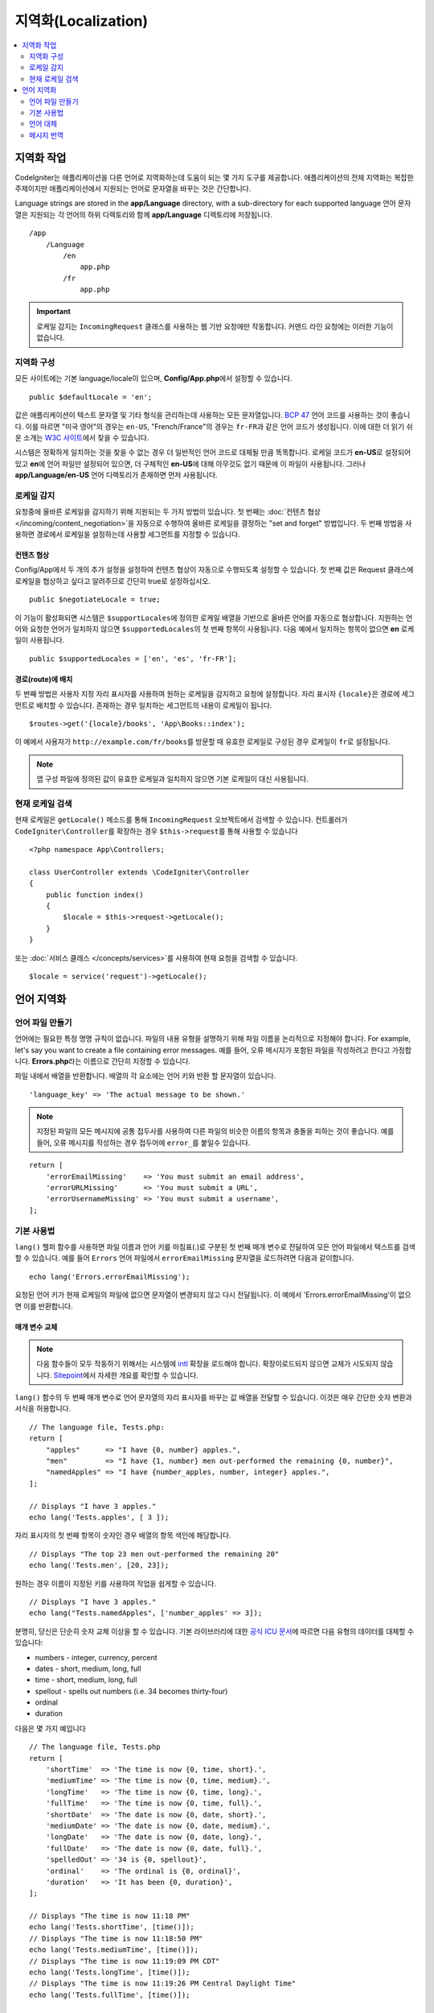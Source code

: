########################
지역화(Localization)
########################

.. contents::
    :local:
    :depth: 2

********************
지역화 작업
********************

CodeIgniter는 애플리케이션을 다른 언어로 지역화하는데 도움이 되는 몇 가지 도구를 제공합니다.
애플리케이션의 전체 지역화는 복잡한 주제이지만 애플리케이션에서 지원되는 언어로 문자열을 바꾸는 것은 간단합니다.

Language strings are stored in the **app/Language** directory, with a sub-directory for each supported language
언어 문자열은 지원되는 각 언어의 하위 디렉토리와 함께 **app/Language** 디렉토리에 저장됩니다.

::

    /app
        /Language
            /en
                app.php
            /fr
                app.php

.. important:: 로케일 감지는 ``IncomingRequest`` 클래스를 사용하는 웹 기반 요청에만 작동합니다. 커맨드 라인 요청에는 이러한 기능이 없습니다.

지역화 구성
======================

모든 사이트에는 기본 language/locale이 있으며, **Config/App.php**\ 에서 설정할 수 있습니다.

::

    public $defaultLocale = 'en';

값은 애플리케이션이 텍스트 문자열 및 기타 형식을 관리하는데 사용하는 모든 문자열입니다.
`BCP 47 <http://www.rfc-editor.org/rfc/bcp/bcp47.txt>`_ 언어 코드를 사용하는 것이 좋습니다.
이를 따르면 "미국 영어"의 경우는 ``en-US``, "French/France"의 경우는 ``fr-FR``\ 과 같은 언어 코드가 생성됩니다.
이에 대한 더 읽기 쉬운 소개는 `W3C 사이트  <https://www.w3.org/International/articles/language-tags/>`_\ 에서 찾을 수 있습니다.

시스템은 정확하게 일치하는 것을 찾을 수 없는 경우 더 일반적인 언어 코드로 대체될 만큼 똑똑합니다.
로케일 코드가 **en-US**\ 로 설정되어 있고 **en**\ 에 언어 파일만 설정되어 있으면, 더 구체적인 **en-US**\ 에 대해 아무것도 없기 때문에 이 파일이 사용됩니다.
그러나 **app/Language/en-US** 언어 디렉토리가 존재하면 먼저 사용됩니다.

로케일 감지
================

요청중에 올바른 로케일을 감지하기 위해 지원되는 두 가지 방법이 있습니다.
첫 번째는 :doc:`컨텐츠 협상 </incoming/content_negotiation>`\ 을 자동으로 수행하여 올바른 로케일을 결정하는 "set and forget" 방법입니다.
두 번째 방법을 사용하면 경로에서 로케일을 설정하는데 사용할 세그먼트를 지정할 수 있습니다.

컨텐츠 협상
-------------------

Config/App에서 두 개의 추가 설정을 설정하여 컨텐츠 협상이 자동으로 수행되도록 설정할 수 있습니다.
첫 번째 값은 Request 클래스에 로케일을 협상하고 싶다고 알려주므로 간단히 true로 설정하십시오.

::

    public $negotiateLocale = true;

이 기능이 활성화되면 시스템은 ``$supportLocales``\ 에 정의한 로케일 배열을 기반으로 올바른 언어를 자동으로 협상합니다.
지원하는 언어와 요청한 언어가 일치하지 않으면 ``$supportedLocales``\ 의 첫 번째 항목이 사용됩니다.
다음 예에서 일치하는 항목이 없으면 **en** 로케일이 사용됩니다.

::

    public $supportedLocales = ['en', 'es', 'fr-FR'];

경로(route)에 배치
-----------------------

두 번째 방법은 사용자 지정 자리 표시자를 사용하여 원하는 로케일을 감지하고 요청에 설정합니다.
자리 표시자 ``{locale}``\ 은 경로에 세그먼트로 배치할 수 있습니다.
존재하는 경우 일치하는 세그먼트의 내용이 로케일이 됩니다.

::

    $routes->get('{locale}/books', 'App\Books::index');

이 예에서 사용자가 ``http://example.com/fr/books``\ 를 방문할 때 유효한 로케일로 구성된 경우 로케일이 ``fr``\ 로 설정됩니다.

.. note:: 앱 구성 파일에 정의된 값이 유효한 로케일과 일치하지 않으면 기본 로케일이 대신 사용됩니다.

현재 로케일 검색
=============================

현재 로케일은 ``getLocale()`` 메소드를 통해 ``IncomingRequest`` 오브젝트에서 검색할 수 있습니다.
컨트롤러가 ``CodeIgniter\Controller``\ 를 확장하는 경우 ``$this->request``\ 를 통해 사용할 수 있습니다

::

    <?php namespace App\Controllers;

    class UserController extends \CodeIgniter\Controller
    {
        public function index()
        {
            $locale = $this->request->getLocale();
        }
    }

또는 :doc:`서비스 클래스 </concepts/services>`\ 를 사용하여 현재 요청을 검색할 수 있습니다.

::

    $locale = service('request')->getLocale();

*********************
언어 지역화
*********************

언어 파일 만들기
=======================

언어에는 필요한 특정 명명 규칙이 없습니다.
파일의 내용 유형을 설명하기 위해 파일 이름을 논리적으로 지정해야 합니다.
For example, let's say you want to create a file containing error messages.
예를 들어, 오류 메시지가 포함된 파일을 작성하려고 한다고 가정합니다.
**Errors.php**\ 라는 이름으로 간단히 지정할 수 있습니다.

파일 내에서 배열을 반환합니다. 배열의 각 요소에는 언어 키와 반환 할 문자열이 있습니다.

::

        'language_key' => 'The actual message to be shown.'

.. note:: 지정된 파일의 모든 메시지에 공통 접두사를 사용하여 다른 파일의 비슷한 이름의 항목과 충돌을 피하는 것이 좋습니다.
    예를 들어, 오류 메시지를 작성하는 경우 접두어에 ``error_``\ 를 붙일수 있습니다.

::

    return [
        'errorEmailMissing'    => 'You must submit an email address',
        'errorURLMissing'      => 'You must submit a URL',
        'errorUsernameMissing' => 'You must submit a username',
    ];

기본 사용법
==============

``lang()`` 헬퍼 함수를 사용하면 파일 이름과 언어 키를 마침표(.)로 구분된 첫 번째 매개 변수로 전달하여 모든 언어 파일에서 텍스트를 검색할 수 있습니다.
예를 들어 ``Errors`` 언어 파일에서 ``errorEmailMissing`` 문자열을 로드하려면 다음과 같이합니다.

::

    echo lang('Errors.errorEmailMissing');

요청된 언어 키가 현재 로케일의 파일에 없으면 문자열이 변경되지 않고 다시 전달됩니다.
이 예에서 'Errors.errorEmailMissing'이 없으면 이를 반환합니다.

매개 변수 교체
--------------------

.. note:: 다음 함수들이 모두 작동하기 위해서는 시스템에 `intl <http://php.net/manual/en/book.intl.php>`_ 확장을 로드해야 합니다.
    확장이로드되지 않으면 교체가 시도되지 않습니다.
    `Sitepoint <https://www.sitepoint.com/localization-demystified-understanding-php-intl/>`_\ 에서 자세한 개요를 확인할 수 있습니다.

``lang()`` 함수의 두 번째 매개 변수로 언어 문자열의 자리 표시자를 바꾸는 값 배열을 전달할 수 있습니다.
이것은 매우 간단한 숫자 변환과 서식을 허용합니다.

::

    // The language file, Tests.php:
    return [
        "apples"      => "I have {0, number} apples.",
        "men"         => "I have {1, number} men out-performed the remaining {0, number}",
        "namedApples" => "I have {number_apples, number, integer} apples.",
    ];

    // Displays "I have 3 apples."
    echo lang('Tests.apples', [ 3 ]);

자리 표시자의 첫 번째 항목이 숫자인 경우 배열의 항목 색인에 해당합니다.

::

    // Displays "The top 23 men out-performed the remaining 20"
    echo lang('Tests.men', [20, 23]);

원하는 경우 이름이 지정된 키를 사용하여 작업을 쉽게할 수 있습니다.

::

    // Displays "I have 3 apples."
    echo lang("Tests.namedApples", ['number_apples' => 3]);

분명히, 당신은 단순히 숫자 교체 이상을 할 수 있습니다.
기본 라이브러리에 대한 `공식 ICU 문서 <http://icu-project.org/apiref/icu4c/classMessageFormat.html#details>`_\ 에 따르면 다음 유형의 데이터를 대체할 수 있습니다:

* numbers - integer, currency, percent
* dates - short, medium, long, full
* time - short, medium, long, full
* spellout - spells out numbers (i.e. 34 becomes thirty-four)
* ordinal
* duration

다음은 몇 가지 예입니다

::

    // The language file, Tests.php
    return [
        'shortTime'  => 'The time is now {0, time, short}.',
        'mediumTime' => 'The time is now {0, time, medium}.',
        'longTime'   => 'The time is now {0, time, long}.',
        'fullTime'   => 'The time is now {0, time, full}.',
        'shortDate'  => 'The date is now {0, date, short}.',
        'mediumDate' => 'The date is now {0, date, medium}.',
        'longDate'   => 'The date is now {0, date, long}.',
        'fullDate'   => 'The date is now {0, date, full}.',
        'spelledOut' => '34 is {0, spellout}',
        'ordinal'    => 'The ordinal is {0, ordinal}',
        'duration'   => 'It has been {0, duration}',
    ];

    // Displays "The time is now 11:18 PM"
    echo lang('Tests.shortTime', [time()]);
    // Displays "The time is now 11:18:50 PM"
    echo lang('Tests.mediumTime', [time()]);
    // Displays "The time is now 11:19:09 PM CDT"
    echo lang('Tests.longTime', [time()]);
    // Displays "The time is now 11:19:26 PM Central Daylight Time"
    echo lang('Tests.fullTime', [time()]);

    // Displays "The date is now 8/14/16"
    echo lang('Tests.shortDate', [time()]);
    // Displays "The date is now Aug 14, 2016"
    echo lang('Tests.mediumDate', [time()]);
    // Displays "The date is now August 14, 2016"
    echo lang('Tests.longDate', [time()]);
    // Displays "The date is now Sunday, August 14, 2016"
    echo lang('Tests.fullDate', [time()]);

    // Displays "34 is thirty-four"
    echo lang('Tests.spelledOut', [34]);

    // Displays "It has been 408,676:24:35"
    echo lang('Tests.ordinal', [time()]);

조건부 교체, 복수화 등의 기능에 대한 더 나은 아이디어를 얻으려면 ``MessageFormatter`` 클래스와 기본 ICU 형식을 읽어야합니다.
이전에 제공된 두 링크 모두 사용 가능한 옵션에 대한 훌륭한 아이디어를 제공합니다.

로케일 지정
-----------------

To specify a different locale to be used when replacing parameters, you can pass the locale in as the third parameter to the ``lang()`` method.
매개 변수를 대체할 때 사용할 다른 로케일을 지정하기 위해 로케일을 ``lang()`` 메소드의 세 번째 매개 변수로 전달할 수 있습니다.

::

    // Displays "The time is now 23:21:28 GMT-5"
    echo lang('Test.longTime', [time()], 'ru-RU');

    // Displays "£7.41"
    echo lang('{price, number, currency}', ['price' => 7.41], 'en-GB');
    // Displays "$7.41"
    echo lang('{price, number, currency}', ['price' => 7.41], 'en-US');

중첩 배열
-------------

언어 파일에 중첩 배열을 사용하여 목록 등을 쉽게 사용할 수 있습니다.

::

    // Language/en/Fruit.php

    return [
        'list' => [
            'Apples',
            'Bananas',
            'Grapes',
            'Lemons',
            'Oranges',
            'Strawberries'
        ]
    ];

    // Displays "Apples, Bananas, Grapes, Lemons, Oranges, Strawberries"
    echo implode(', ', lang('Fruit.list'));

언어 대체
=================

특정 로케일에 대한 메시지 세트 (예 : ``Language/en/app.php``)가 있는 경우 해당 로케일의 언어 변형 (예 : ``Language/en-US/app.php``)을 각각 고유 폴더에 추가할 수 있습니다.

해당 로케일 변형에 대해 다르게 지역화된 메시지에만 값을 제공하면됩니다.
누락 된 메시지 정의는 기본 로케일 설정에서 자동으로 가져옵니다.

새 메시지가 프레임 워크에 추가되어 아직 로케일에 맞게 번역할 기회가 없는 경우 지역화가 영어로 다시 떨어질 수 있습니다.

따라서 로케일 ``fr-CA``\ 를 사용하는 경우 지역화된 메시지는 먼저 ``Language/fr/CA``\ 에서 찾은 다음 ``Language/fr``\ 을 거쳐 ``Language/en``\ 에서 찾습니다.

메시지 번역
====================

`own repository <https://github.com/codeigniter4/translations>`_\ 에 "공식" 번역 세트가 있습니다.

해당 리포지토리를 다운로드하고 ``app``\ 의 ``Language`` 폴더에 복사합니다.
``App`` 네임스페이스가 ``app`` 폴더에 매핑되므로 통합된 번역이 자동으로 선택됩니다.

프로젝트 내에서 ``composer install codeigniter4/translations``\ 을 실행하면 번역 폴더가 적절하게 매핑되고 자동 선택되므로 composer를 통한 설치를 권장합니다.